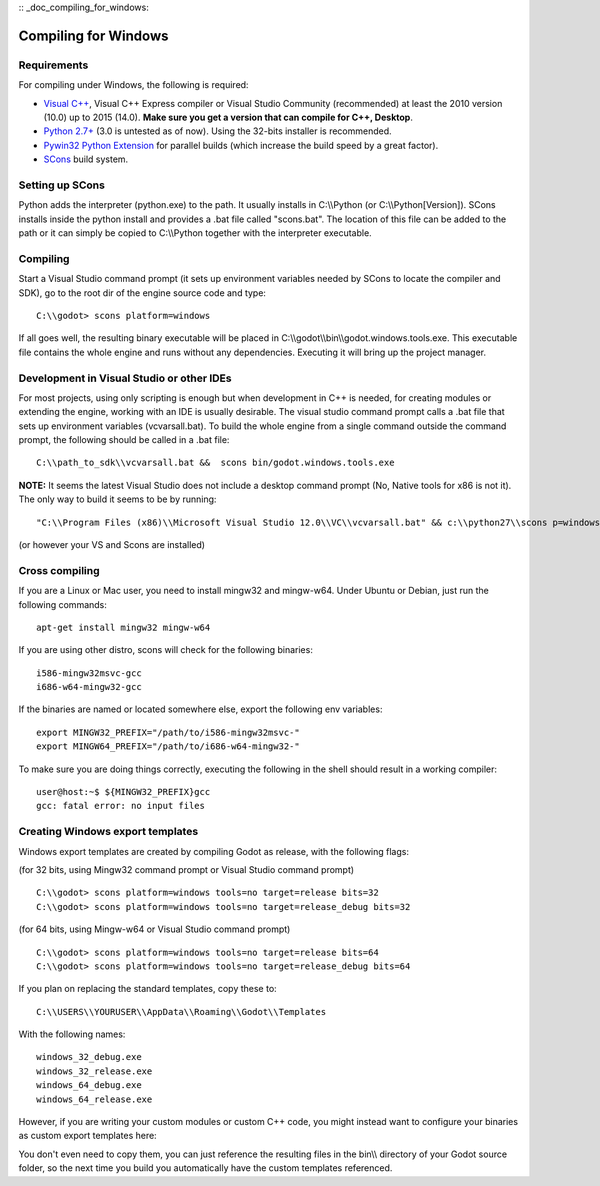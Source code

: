 :: _doc_compiling_for_windows:

Compiling for Windows
=====================

.. highlight:: shell

Requirements
------------

For compiling under Windows, the following is required:

-  `Visual C++ <http://www.microsoft.com/visualstudio>`__, Visual C++
   Express compiler or Visual Studio Community (recommended) at least
   the 2010 version (10.0) up to 2015 (14.0). **Make sure you get a
   version that can compile for C++, Desktop**.
-  `Python 2.7+ <http://www.python.org/getit/releases/2.7/>`__ (3.0 is
   untested as of now). Using the 32-bits installer is recommended.
-  `Pywin32 Python
   Extension <http://sourceforge.net/projects/pywin32>`__ for parallel
   builds (which increase the build speed by a great factor).
-  `SCons <http://www.scons.org>`__ build system.

Setting up SCons
----------------

Python adds the interpreter (python.exe) to the path. It usually
installs in C:\\\\Python (or C:\\\\Python[Version]). SCons installs
inside the python install and provides a .bat file called "scons.bat".
The location of this file can be added to the path or it can simply be
copied to C:\\\\Python together with the interpreter executable.

Compiling
---------

Start a Visual Studio command prompt (it sets up environment variables
needed by SCons to locate the compiler and SDK), go to the root dir of
the engine source code and type:

::

    C:\\godot> scons platform=windows

If all goes well, the resulting binary executable will be placed in
C:\\\\godot\\\\bin\\\\godot.windows.tools.exe. This executable file
contains the whole engine and runs without any dependencies. Executing
it will bring up the project manager.

Development in Visual Studio or other IDEs
------------------------------------------

For most projects, using only scripting is enough but when development
in C++ is needed, for creating modules or extending the engine, working
with an IDE is usually desirable. The visual studio command prompt calls
a .bat file that sets up environment variables (vcvarsall.bat). To build
the whole engine from a single command outside the command prompt, the
following should be called in a .bat file:

::

    C:\\path_to_sdk\\vcvarsall.bat &&  scons bin/godot.windows.tools.exe

**NOTE:** It seems the latest Visual Studio does not include a desktop
command prompt (No, Native tools for x86 is not it). The only way to
build it seems to be by running:

::

    "C:\\Program Files (x86)\\Microsoft Visual Studio 12.0\\VC\\vcvarsall.bat" && c:\\python27\\scons p=windows

(or however your VS and Scons are installed)

Cross compiling
---------------

If you are a Linux or Mac user, you need to install mingw32 and
mingw-w64. Under Ubuntu or Debian, just run the following commands:

::

    apt-get install mingw32 mingw-w64

If you are using other distro, scons will check for the following
binaries:

::

    i586-mingw32msvc-gcc
    i686-w64-mingw32-gcc

If the binaries are named or located somewhere else, export the
following env variables:

::

    export MINGW32_PREFIX="/path/to/i586-mingw32msvc-"
    export MINGW64_PREFIX="/path/to/i686-w64-mingw32-"

To make sure you are doing things correctly, executing the following in
the shell should result in a working compiler:

::

    user@host:~$ ${MINGW32_PREFIX}gcc
    gcc: fatal error: no input files

Creating Windows export templates
---------------------------------

Windows export templates are created by compiling Godot as release, with
the following flags:

(for 32 bits, using Mingw32 command prompt or Visual Studio command
prompt)

::

    C:\\godot> scons platform=windows tools=no target=release bits=32
    C:\\godot> scons platform=windows tools=no target=release_debug bits=32

(for 64 bits, using Mingw-w64 or Visual Studio command prompt)

::

    C:\\godot> scons platform=windows tools=no target=release bits=64
    C:\\godot> scons platform=windows tools=no target=release_debug bits=64

If you plan on replacing the standard templates, copy these to:

::

    C:\\USERS\\YOURUSER\\AppData\\Roaming\\Godot\\Templates

With the following names:

::

    windows_32_debug.exe
    windows_32_release.exe
    windows_64_debug.exe
    windows_64_release.exe

However, if you are writing your custom modules or custom C++ code, you
might instead want to configure your binaries as custom export templates
here:

.. image:: /img/wintemplates.png

You don't even need to copy them, you can just reference the resulting
files in the bin\\\\ directory of your Godot source folder, so the next
time you build you automatically have the custom templates referenced.


